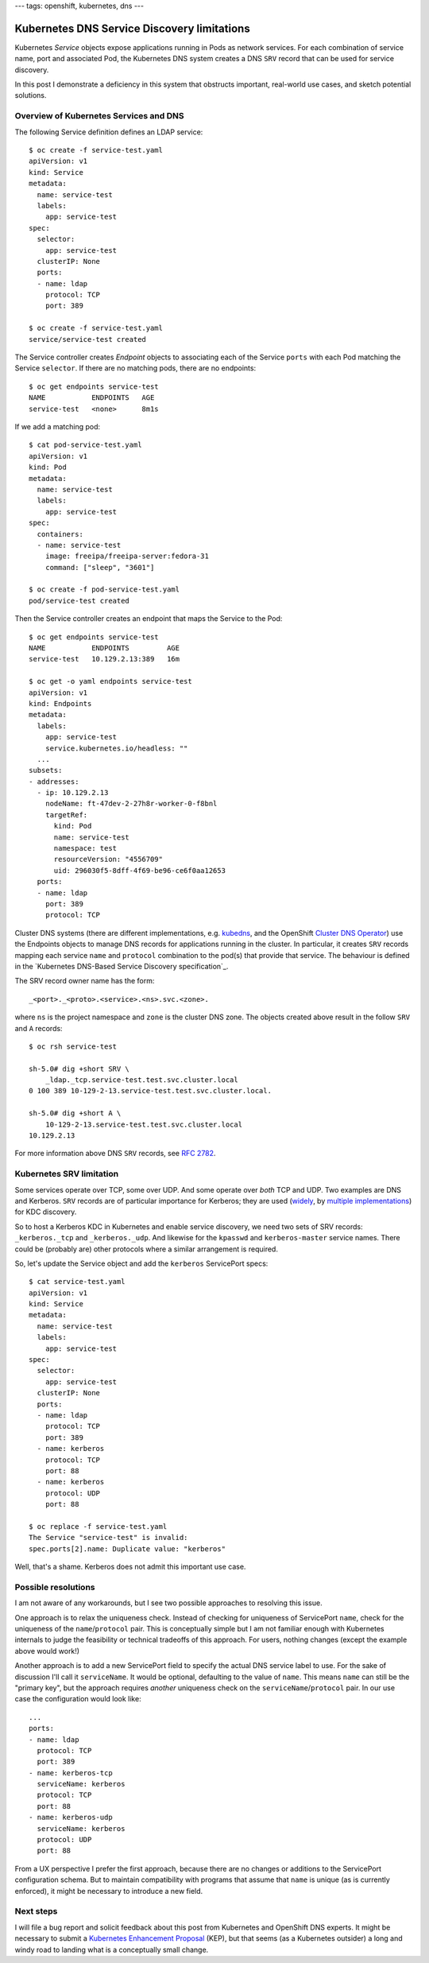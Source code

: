 ---
tags: openshift, kubernetes, dns
---

Kubernetes DNS Service Discovery limitations
============================================

Kubernetes *Service* objects expose applications running in Pods as
network services.  For each combination of service name, port and
associated Pod, the Kubernetes DNS system creates a DNS ``SRV``
record that can be used for service discovery.

In this post I demonstrate a deficiency in this system that
obstructs important, real-world use cases, and sketch potential
solutions.

Overview of Kubernetes Services and DNS
---------------------------------------

The following Service definition defines an LDAP service::

  $ oc create -f service-test.yaml 
  apiVersion: v1
  kind: Service
  metadata:
    name: service-test
    labels:
      app: service-test
  spec:
    selector:
      app: service-test
    clusterIP: None
    ports:
    - name: ldap
      protocol: TCP
      port: 389

  $ oc create -f service-test.yaml                                                                                                                
  service/service-test created

The Service controller creates *Endpoint* objects to associating
each of the Service ``ports`` with each Pod matching the Service
``selector``.  If there are no matching pods, there are no
endpoints::

  $ oc get endpoints service-test
  NAME           ENDPOINTS   AGE
  service-test   <none>      8m1s

If we add a matching pod::

  $ cat pod-service-test.yaml 
  apiVersion: v1
  kind: Pod
  metadata:
    name: service-test
    labels:
      app: service-test
  spec:
    containers:
    - name: service-test
      image: freeipa/freeipa-server:fedora-31
      command: ["sleep", "3601"]

  $ oc create -f pod-service-test.yaml 
  pod/service-test created

Then the Service controller creates an endpoint that maps the
Service to the Pod::

  $ oc get endpoints service-test
  NAME           ENDPOINTS         AGE
  service-test   10.129.2.13:389   16m

  $ oc get -o yaml endpoints service-test
  apiVersion: v1
  kind: Endpoints
  metadata:
    labels:
      app: service-test
      service.kubernetes.io/headless: ""
    ... 
  subsets:
  - addresses:
    - ip: 10.129.2.13
      nodeName: ft-47dev-2-27h8r-worker-0-f8bnl
      targetRef:
        kind: Pod
        name: service-test
        namespace: test
        resourceVersion: "4556709"
        uid: 296030f5-8dff-4f69-be96-ce6f0aa12653
    ports:
    - name: ldap
      port: 389
      protocol: TCP

Cluster DNS systems (there are different implementations, e.g.
kubedns_, and the OpenShift `Cluster DNS Operator`_) use the
Endpoints objects to manage DNS records for applications running in
the cluster.  In particular, it creates ``SRV`` records mapping each
service ``name`` and ``protocol`` combination to the pod(s) that
provide that service.  The behaviour is defined in the `Kubernetes
DNS-Based Service Discovery specification`_.

.. _kubedns: https://github.com/kubernetes/dns
.. _Cluster DNS Operator:
   https://github.com/openshift/cluster-dns-operator
.. _Kubernetes DNS-Based Service Discovery specification`_:
   https://github.com/kubernetes/dns/blob/master/docs/specification.md

The SRV record owner name has the form::

  _<port>._<proto>.<service>.<ns>.svc.<zone>.

where ``ns`` is the project namespace and ``zone`` is the cluster
DNS zone.  The objects created above result in the follow ``SRV``
and ``A`` records::

  $ oc rsh service-test

  sh-5.0# dig +short SRV \
      _ldap._tcp.service-test.test.svc.cluster.local
  0 100 389 10-129-2-13.service-test.test.svc.cluster.local.

  sh-5.0# dig +short A \
      10-129-2-13.service-test.test.svc.cluster.local
  10.129.2.13

For more information above DNS ``SRV`` records, see `RFC 2782`_.

.. _RFC 2782: https://tools.ietf.org/html/rfc2782


Kubernetes SRV limitation
-------------------------

Some services operate over TCP, some over UDP.  And some operate
over *both* TCP and UDP.  Two examples are DNS and Kerberos.
``SRV`` records are of particular importance for Kerberos; they are
used (widely_, by multiple_ implementations_) for KDC discovery.

.. _widely:
   https://web.mit.edu/kerberos/krb5-devel/doc/admin/realm_config.html#hostnames-for-kdcs
.. _multiple:
   https://docs.microsoft.com/en-us/openspecs/windows_protocols/ms-adts/7fcdce70-5205-44d6-9c3a-260e616a2f04
.. _implementations: 
   https://www.freeipa.org/page/V4/DNS_Location_Mechanism

So to host a Kerberos KDC in Kubernetes and enable service
discovery, we need two sets of SRV records: ``_kerberos._tcp`` and
``_kerberos._udp``.  And likewise for the ``kpasswd`` and
``kerberos-master`` service names.  There could be (probably are)
other protocols where a similar arrangement is required.

So, let's update the Service object and add the ``kerberos``
ServicePort specs::

  $ cat service-test.yaml 
  apiVersion: v1
  kind: Service
  metadata:
    name: service-test
    labels:
      app: service-test
  spec:
    selector:
      app: service-test
    clusterIP: None
    ports:
    - name: ldap
      protocol: TCP
      port: 389
    - name: kerberos
      protocol: TCP
      port: 88
    - name: kerberos
      protocol: UDP
      port: 88

  $ oc replace -f service-test.yaml 
  The Service "service-test" is invalid:
  spec.ports[2].name: Duplicate value: "kerberos"

Well, that's a shame.  Kerberos does not admit this important use
case.

Possible resolutions
--------------------

I am not aware of any workarounds, but I see two possible approaches
to resolving this issue.

One approach is to relax the uniqueness check.  Instead of checking
for uniqueness of ServicePort ``name``, check for the uniqueness of
the ``name``/``protocol`` pair.  This is conceptually simple but I
am not familiar enough with Kubernetes internals to judge the
feasibility or technical tradeoffs of this approach.  For users,
nothing changes (except the example above would work!)

Another approach is to add a new ServicePort field to specify the
actual DNS service label to use.  For the sake of discussion I'll
call it ``serviceName``.  It would be optional, defaulting to the
value of ``name``.  This means ``name`` can still be the "primary
key", but the approach requires *another* uniqueness check on the
``serviceName``/``protocol`` pair.  In our use case the
configuration would look like::

    ...
    ports:
    - name: ldap
      protocol: TCP
      port: 389
    - name: kerberos-tcp
      serviceName: kerberos
      protocol: TCP
      port: 88
    - name: kerberos-udp
      serviceName: kerberos
      protocol: UDP
      port: 88

From a UX perspective I prefer the first approach, because there are
no changes or additions to the ServicePort configuration schema.
But to maintain compatibility with programs that assume that
``name`` is unique (as is currently enforced), it might be necessary
to introduce a new field.

Next steps
----------

I will file a bug report and solicit feedback about this post from
Kubernetes and OpenShift DNS experts.  It might be necessary to
submit a `Kubernetes Enhancement Proposal`_ (KEP), but that seems
(as a Kubernetes outsider) a long and windy road to landing what is
a conceptually small change.

.. _Kubernetes Enhancement Proposal:
   https://github.com/kubernetes/enhancements/blob/master/keps/README.md
